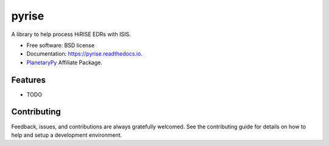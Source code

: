 ======
pyrise
======


.. image:: https://img.shields.io/pypi/v/pyrise.svg
        :target: https://pypi.python.org/pypi/pyrise

.. image:: https://img.shields.io/travis/rbeyer/pyrise.svg
        :target: https://travis-ci.org/rbeyer/pyrise

.. image:: https://readthedocs.org/projects/pyrise/badge/?version=latest
        :target: https://pyrise.readthedocs.io/en/latest/?badge=latest
        :alt: Documentation Status




A library to help process HiRISE EDRs with ISIS.


* Free software: BSD license
* Documentation: https://pyrise.readthedocs.io.
* `PlanetaryPy`_ Affiliate Package.


Features
--------

* TODO

Contributing
------------

Feedback, issues, and contributions are always gratefully welcomed. See the
contributing guide for details on how to help and setup a development
environment.


.. _PlanetaryPy: https://github.com/planetarypy
